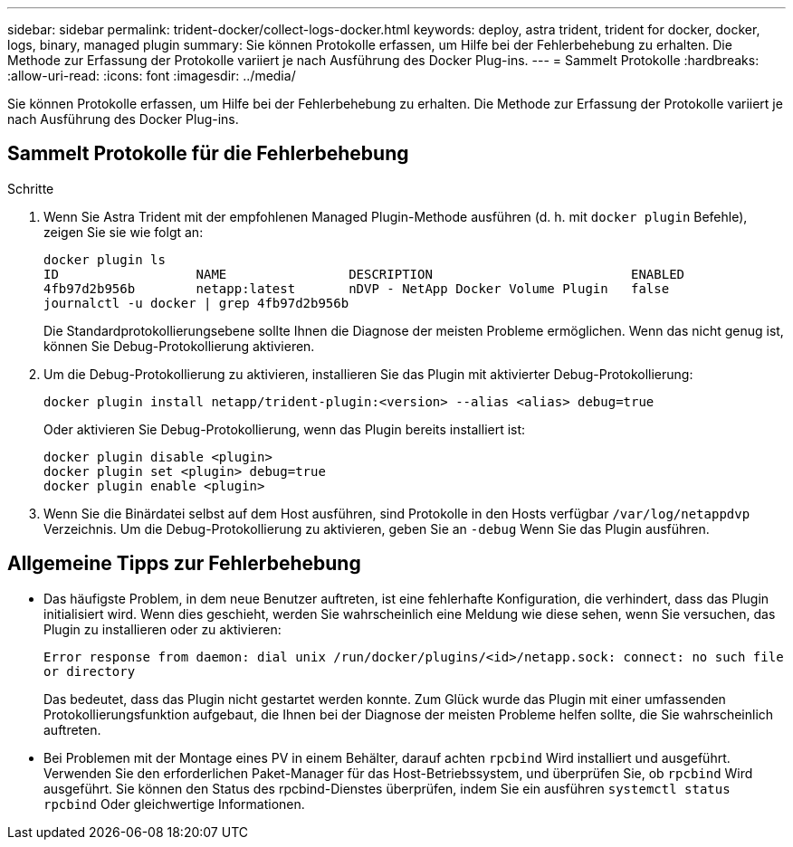 ---
sidebar: sidebar 
permalink: trident-docker/collect-logs-docker.html 
keywords: deploy, astra trident, trident for docker, docker, logs, binary, managed plugin 
summary: Sie können Protokolle erfassen, um Hilfe bei der Fehlerbehebung zu erhalten. Die Methode zur Erfassung der Protokolle variiert je nach Ausführung des Docker Plug-ins. 
---
= Sammelt Protokolle
:hardbreaks:
:allow-uri-read: 
:icons: font
:imagesdir: ../media/


Sie können Protokolle erfassen, um Hilfe bei der Fehlerbehebung zu erhalten. Die Methode zur Erfassung der Protokolle variiert je nach Ausführung des Docker Plug-ins.



== Sammelt Protokolle für die Fehlerbehebung

.Schritte
. Wenn Sie Astra Trident mit der empfohlenen Managed Plugin-Methode ausführen (d. h. mit `docker plugin` Befehle), zeigen Sie sie wie folgt an:
+
[listing]
----
docker plugin ls
ID                  NAME                DESCRIPTION                          ENABLED
4fb97d2b956b        netapp:latest       nDVP - NetApp Docker Volume Plugin   false
journalctl -u docker | grep 4fb97d2b956b
----
+
Die Standardprotokollierungsebene sollte Ihnen die Diagnose der meisten Probleme ermöglichen. Wenn das nicht genug ist, können Sie Debug-Protokollierung aktivieren.

. Um die Debug-Protokollierung zu aktivieren, installieren Sie das Plugin mit aktivierter Debug-Protokollierung:
+
[listing]
----
docker plugin install netapp/trident-plugin:<version> --alias <alias> debug=true
----
+
Oder aktivieren Sie Debug-Protokollierung, wenn das Plugin bereits installiert ist:

+
[listing]
----
docker plugin disable <plugin>
docker plugin set <plugin> debug=true
docker plugin enable <plugin>
----
. Wenn Sie die Binärdatei selbst auf dem Host ausführen, sind Protokolle in den Hosts verfügbar `/var/log/netappdvp` Verzeichnis. Um die Debug-Protokollierung zu aktivieren, geben Sie an `-debug` Wenn Sie das Plugin ausführen.




== Allgemeine Tipps zur Fehlerbehebung

* Das häufigste Problem, in dem neue Benutzer auftreten, ist eine fehlerhafte Konfiguration, die verhindert, dass das Plugin initialisiert wird. Wenn dies geschieht, werden Sie wahrscheinlich eine Meldung wie diese sehen, wenn Sie versuchen, das Plugin zu installieren oder zu aktivieren:
+
`Error response from daemon: dial unix /run/docker/plugins/<id>/netapp.sock: connect: no such file or directory`

+
Das bedeutet, dass das Plugin nicht gestartet werden konnte. Zum Glück wurde das Plugin mit einer umfassenden Protokollierungsfunktion aufgebaut, die Ihnen bei der Diagnose der meisten Probleme helfen sollte, die Sie wahrscheinlich auftreten.

* Bei Problemen mit der Montage eines PV in einem Behälter, darauf achten `rpcbind` Wird installiert und ausgeführt. Verwenden Sie den erforderlichen Paket-Manager für das Host-Betriebssystem, und überprüfen Sie, ob `rpcbind` Wird ausgeführt. Sie können den Status des rpcbind-Dienstes überprüfen, indem Sie ein ausführen `systemctl status rpcbind` Oder gleichwertige Informationen.

